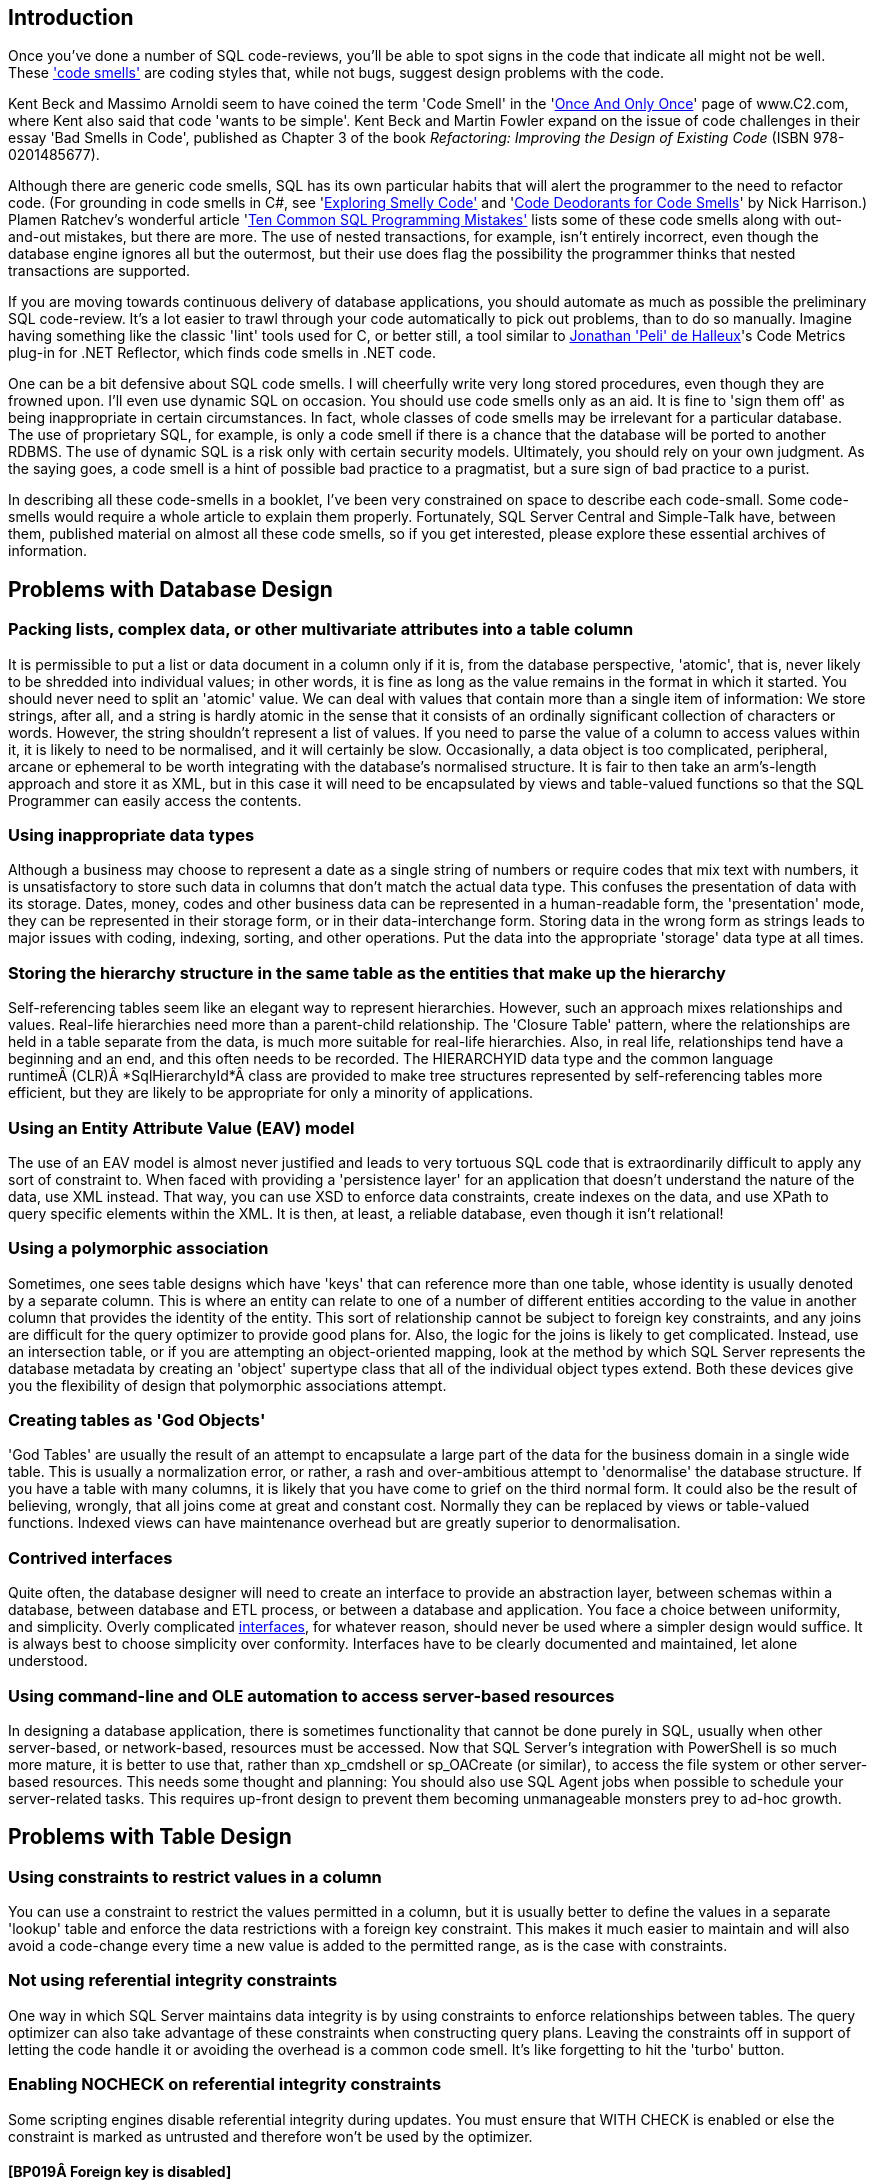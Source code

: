 ﻿[[introduction]]
== Introduction

Once you've done a number of SQL code-reviews, you'll be able to spot signs in the code that indicate all might not be well. These http://www.c2.com/cgi/wiki?CodeSmell['code smells'] are coding styles that, while not bugs, suggest design problems with the code.

Kent Beck and Massimo Arnoldi seem to have coined the term 'Code Smell' in the 'http://www.c2.com/cgi/wiki?OnceAndOnlyOnce[Once And Only Once]' page of www.C2.com, where Kent also said that code 'wants to be simple'. Kent Beck and Martin Fowler expand on the issue of code challenges in their essay 'Bad Smells in Code', published as Chapter 3 of the book _Refactoring: Improving the Design of Existing Code_ (ISBN 978-0201485677).

Although there are generic code smells, SQL has its own particular habits that will alert the programmer to the need to refactor code. (For grounding in code smells in C#, see 'https://www.simple-talk.com/dotnet/.net-framework/exploring-smelly-code/[Exploring Smelly Code'] and 'https://www.simple-talk.com/dotnet/.net-framework/code-deodorants-for-code-smells/[Code Deodorants for Code Smells]' by Nick Harrison.) Plamen Ratchev's wonderful article 'https://www.simple-talk.com/sql/t-sql-programming/ten-common-sql-programming-mistakes/[Ten Common SQL Programming Mistakes'] lists some of these code smells along with out-and-out mistakes, but there are more. The use of nested transactions, for example, isn't entirely incorrect, even though the database engine ignores all but the outermost, but their use does flag the possibility the programmer thinks that nested transactions are supported.

If you are moving towards continuous delivery of database applications, you should automate as much as possible the preliminary SQL code-review. It's a lot easier to trawl through your code automatically to pick out problems, than to do so manually. Imagine having something like the classic 'lint' tools used for C, or better still, a tool similar to https://www.simple-talk.com/opinion/geek-of-the-week/peli-de-halleux-geek-of-the-week/[Jonathan 'Peli' de Halleux]'s Code Metrics plug-in for .NET Reflector, which finds code smells in .NET code.

One can be a bit defensive about SQL code smells. I will cheerfully write very long stored procedures, even though they are frowned upon. I'll even use dynamic SQL on occasion. You should use code smells only as an aid. It is fine to 'sign them off' as being inappropriate in certain circumstances. In fact, whole classes of code smells may be irrelevant for a particular database. The use of proprietary SQL, for example, is only a code smell if there is a chance that the database will be ported to another RDBMS. The use of dynamic SQL is a risk only with certain security models. Ultimately, you should rely on your own judgment. As the saying goes, a code smell is a hint of possible bad practice to a pragmatist, but a sure sign of bad practice to a purist.

In describing all these code-smells in a booklet, I've been very constrained on space to describe each code-small. Some code-smells would require a whole article to explain them properly. Fortunately, SQL Server Central and Simple-Talk have, between them, published material on almost all these code smells, so if you get interested, please explore these essential archives of information.

[[problems-with-database-design]]
== Problems with Database Design

[[packing-lists-complex-data-or-other-multivariate-attributes-into-a-table-column]]
=== Packing lists, complex data, or other multivariate attributes into a table column

It is permissible to put a list or data document in a column only if it is, from the database perspective, 'atomic', that is, never likely to be shredded into individual values; in other words, it is fine as long as the value remains in the format in which it started. You should never need to split an 'atomic' value. We can deal with values that contain more than a single item of information: We store strings, after all, and a string is hardly atomic in the sense that it consists of an ordinally significant collection of characters or words. However, the string shouldn't represent a list of values. If you need to parse the value of a column to access values within it,  it is likely to need to be normalised, and it will certainly be slow.
Occasionally, a data object is too complicated, peripheral, arcane or ephemeral to be worth integrating with the database's normalised structure. It is fair to then take an arm's-length approach and store it as XML, but in this case it will need to be encapsulated by views and table-valued functions so that the SQL Programmer can easily access the contents.

[[using-inappropriate-data-types]]
=== Using inappropriate data types

Although a business may choose to represent a date as a single string of numbers or require codes that mix text with numbers, it is unsatisfactory to store such data in columns that don't match the actual data type. This confuses the presentation of data with its storage. Dates, money, codes and other business data can be represented in a human-readable form, the 'presentation' mode, they can be represented in their storage form, or in their data-interchange form. Storing data in the wrong form as strings leads to major issues with coding, indexing, sorting, and other operations. Put the data into the appropriate 'storage' data type at all times.

[[storing-the-hierarchy-structure-in-the-same-table-as-the-entities-that-make-up-the-hierarchy]]
=== Storing the hierarchy structure in the same table as the entities that make up the hierarchy

Self-referencing tables seem like an elegant way to represent hierarchies. However, such an approach mixes relationships and values. Real-life hierarchies need more than a parent-child relationship. The 'Closure Table' pattern, where the relationships are held in a table separate from the data, is much more suitable for real-life hierarchies. Also, in real life, relationships tend have a beginning and an end, and this often needs to be recorded. The HIERARCHYID data type and the common language runtimeÂ (CLR)Â *SqlHierarchyId*Â class are provided to make tree structures represented by self-referencing tables more efficient, but they are likely to be appropriate for only a minority of applications.

[[using-an-entity-attribute-value-eav-model]]
=== Using an Entity Attribute Value (EAV) model

The use of an EAV model is almost never justified and leads to very tortuous SQL code that is extraordinarily difficult to apply any sort of constraint to. When faced with providing a 'persistence layer' for an application that doesn't understand the nature of the data, use XML instead. That way, you can use XSD to enforce data constraints, create indexes on the data, and use XPath to query specific elements within the XML. It is then, at least, a reliable database, even though it isn't relational!

[[using-a-polymorphic-association]]
=== Using a polymorphic association

Sometimes, one sees table designs which have 'keys' that can reference more than one table, whose identity is usually denoted by a separate column. This is where an entity can relate to one of a number of different entities according to the value in another column that provides the identity of the entity. This sort of relationship cannot be subject to foreign key constraints, and any joins are difficult for the query optimizer to provide good plans for. Also, the logic for the joins is likely to get complicated. Instead, use an intersection table, or if you are attempting an object-oriented mapping, look at the method by which SQL Server represents the database metadata by creating an 'object' supertype class that all of the individual object types extend. Both these devices give you the flexibility of design that polymorphic associations attempt.

[[creating-tables-as-god-objects]]
=== Creating tables as 'God Objects'

'God Tables' are usually the result of an attempt to encapsulate a large part of the data for the business domain in a single wide table. This is usually a normalization error, or rather, a rash and over-ambitious attempt to 'denormalise' the database structure. If you have a table with many columns, it is likely that you have come to grief on the third normal form. It could also be the result of believing, wrongly, that all joins come at great and constant cost. Normally they can be replaced by views or table-valued functions. Indexed views can have maintenance overhead but are greatly superior to denormalisation.

[[contrived-interfaces]]
=== Contrived interfaces

Quite often, the database designer will need to create an interface to provide an abstraction layer, between schemas within a database, between database and ETL process, or between a database and application. You face a choice between uniformity, and simplicity. Overly complicated http://en.wikipedia.org/wiki/Design_pattern_(computer_science)[interfaces], for whatever reason, should never be used where a simpler design would suffice. It is always best to choose simplicity over conformity. Interfaces have to be clearly documented and maintained, let alone understood.

[[using-command-line-and-ole-automation-to-access-server-based-resources]]
=== Using command-line and OLE automation to access server-based resources

In designing a database application, there is sometimes functionality that cannot be done purely in SQL, usually when other server-based, or network-based, resources must be accessed. Now that SQL Server's integration with PowerShell is so much more mature, it is better to use that, rather than xp_cmdshell or sp_OACreate (or similar), to access the file system or other server-based resources. This needs some thought and planning: You should also use SQL Agent jobs when possible to schedule your server-related tasks. This requires up-front design to prevent them becoming unmanageable monsters prey to ad-hoc growth.

[[problems-with-table-design]]
== Problems with Table Design

[[using-constraints-to-restrict-values-in-a-column]]
=== Using constraints to restrict values in a column

You can use a constraint to restrict the values permitted in a column, but it is usually better to define the values in a separate 'lookup' table and enforce the data restrictions with a foreign key constraint. This makes it much easier to maintain and will also avoid a code-change every time a new value is added to the permitted range, as is the case with constraints.

[[not-using-referential-integrity-constraints]]
=== Not using referential integrity constraints

One way in which SQL Server maintains data integrity is by using constraints to enforce relationships between tables. The query optimizer can also take advantage of these constraints when constructing query plans. Leaving the constraints off in support of letting the code handle it or avoiding the overhead is a common code smell. It's like forgetting to hit the 'turbo' button.

[[enabling-nocheck-on-referential-integrity-constraints]]
=== Enabling NOCHECK on referential integrity constraints

Some scripting engines disable referential integrity during updates. You must ensure that WITH CHECK is enabled or else the constraint is marked as untrusted and therefore won't be used by the optimizer. 

==== [BP019Â Foreign key is disabled]

[[using-too-many-or-too-few-indexes]]
=== Using too many or too few indexes

A table in a well-designed database with an appropriate clustered index will have an optimum number of non-clustered indexes, depending on usage. Indexes incur a cost to the system since they must be maintained if data in the table changes. The presence of duplicate indexes and almost-duplicate indexes is a bad sign. So is the presence of unused indexes. SQL Server lets you create completely redundant and totally duplicate indexes. Sometimes this is done in the mistaken belief that the order of 'included' (non-key) columns is significant. It isn't!

[[not-choosing-the-most-suitable-clustered-index-for-a-table]]
=== Not choosing the most suitable clustered index for a table

You can only have one clustered index on a table, of course, and this choice has a lot of influence on the performance of queries, so you should take care to select wisely.  Are you likely to select predominately single values, unsorted or sorted ranges? Are you predominately using one particular index other than your primary key? Is the table experiencing many more reads than writes, with queries that make reference to columns that aren’t part of the primary key? Are you typically selecting ranges within a particular category? Are your WHERE clauses returning many rows? These ways that the table participates in frequently-used queries are likely to be better accommodated by a clustered index.

For your clustered index, you are likely to choose a ‘narrow’ index which is stored economically because this value has to be held in every index leaf-level pointer. This can be an interesting trade-off because the clustered index key is automatically included in all non-clustered indexes as the row locator so non-clustered indexes will cover queries that need only the non-clustered index key and the clustered index key.

==== [BP001 Index type is not specified]

[[not-explicitly-declaring-which-index-is-the-clustered-one.]]
=== Not explicitly declaring which index is the clustered one.

The primary key is the usual, but not the only, correct choice to be the clustered index. It is seldom wrong to assign a clustered index to a primary key. It is just a problem if your choice of primary key is a ‘fat key’ without natural order that doesn’t work well as a clustered index, or if there is a much better use in the table for that clustered index, such as supporting range scans or avoiding sorts on a frequently-queried candidate key. 

A Clustered index shouldn’t necessarily be frittered away on a surrogate primary key, based on some meaningless ever-increasing integer. Do not be afraid to use the clustered index for another key if it fits better with the way you query the data, and specifically how the table participates in frequently-used queries.You can only have one clustered index on a table, of course, and this choice has a lot of influence on the performance of queries, so you should take care to select wisely. The primary key is the usual, but not the only, correct choice.

[[misusing-null-values]]
=== Misusing NULL values

The three-value logic required to handle NULL values can cause a problems in reporting, computed values and joins. A NULL value means 'unknown', so any sort of mathematics or concatenation will result in an unknown (NULL) value. Table columns should be nullable only when they really need to be. Although it can be useful to signify that the value of a column is unknown or irrelevant for a particular row, NULLs should be permitted only when they're legitimate for the data and application, and fenced around to avoid subsequent problems.

[[using-temporary-tables-for-very-small-result-sets]]
=== Using temporary tables for very small result sets

Temporary tables can lead to recompiles, which can be costly. Table variables, while not so useful for larger data sets (approximately 150 rows or more), avoid recompiles and are therefore preferred in smaller data sets.

==== [ST011/ST012 Consider using table variable instead of temporary table/Consider using temporary table instead of table variable]

[[creating-a-table-without-specifying-a-schema]]
=== Creating a table without specifying a schema

If you're creating tables from a script, they must, like views and routines, always be defined with two-part names. It is possible for different schemas to contain the same table name, and there are some perfectly legitimate reasons for doing this. Don't rely on dbo being the default schema for the login that executes the create script: The default can be changed. 

The user of any database is defaulted to the ‘dbo’ schema, unless explicitly assigned to a different schema. Unless objects are referenced by schema as well as name, they are assumed by the database engine to be in the user’s default schema, and if not there, in the dbo schema.

[[most-tables-should-have-a-clustered-index]]
=== Most tables should have a clustered index

SQL Server storage is built around the clustered index as a fundamental part of the data storage and retrieval engine. The data itself is stored with the clustered key. All this makes having an appropriate clustered index a vital part of database design. The places where a table without a clustered index is preferable are rare; which is why a missing clustered index is a common code smell in database design.

A ‘table’ without a clustered index is actually a heap, which is a particularly bad idea when its data is usually returned in an aggregated form, or in a sorted order. Paradoxically, though, it can be rather good for implementing a log or a ‘staging’ table used for bulk inserts, since it is read very infrequently, and there is less overhead in writing to it. A table with a non-clustered index , but without a clustered index can sometimes perform well even though the index has to reference individual rows via a Row Identifier rather than a more meaningful clustered index. The arrangement can be effective for a table that isn’t often updated if the table is always accessed by a non-clustered index and there is no good candidate for a clustered index.

[[using-the-same-column-name-in-different-tables-but-with-different-data-types]]
=== Using the same column name in different tables but with different data types

Any programmer will assume a sane database design in which columns with the same name in different tables have the same data type. As a result, they probably won't verify types. Different types is an accident waiting to happen.

[[defining-a-table-column-without-explicitly-specifying-whether-it-is-nullable]]
=== Defining a table column without explicitly specifying whether it is nullable

In a CREATE TABLE DDL script, a column definition that has not specified that a column is NULL or NOT NULL is a risk. The default nullability for a database's columns can be altered by the 'ANSI_NULL_DFLT_ON' setting. Therefore one cannot assume whether a column will default to NULL or NOT NULL. It is safest to specify it in the column definition for noncomputed columns, and it is essential if you need any portability of your table design. Sparse columns must always allow NULL.

==== [BP014 [NOT] NULL option is not specified in CREATE/DECLARE TABLE statement (registered once per table)]

[[adding-not-null-column-without-default-value-to-a-table-with-data-will-fail]]
=== Adding NOT NULL column without default value to a table with data will fail

Adding a NOT NULL column without a DEFAULT value to an existing table with data in it will fail because SQL Server has no way of adding that column to existing rows, because there must be a value in the column.

==== [EI028 Adding NOT NULL column without default value]

[[creating-dated-copies-of-the-same-table-to-manage-table-sizes]]
=== Creating dated copies of the same table to manage table sizes

Now that SQL Server supports table partitioning, it is far better to use partitions than to create dated tables, such as Invoices2012, Invoices2013, etc. If old data is no longer used, archive the data, store only aggregations, or both.

[[problems-with-data-types]]
== Problems with Data Types

[[using-varchar1-varchar2-etc.]]
=== Using VARCHAR(1), VARCHAR(2), etc.

Columns of a short or fixed length should have a fixed size because variable-length types have a disproportionate storage overhead. For a large table, this could be significant. The narrow a table, the faster it can be accessed.

==== [BP009 Avoid var types of length 1 or 2]

[[declaring-var-type-variables-without-length]]
=== Declaring var type variables without length

An VARCHAR, VARBINARY or NVARCHAR that is declared without an explicit length is shorthand for specifying a length of 1. Is this what you meant or did you do it by accident? Much better and safer to be explicit. 

[[using-deprecated-language-elements-such-as-the-textntext-data-types]]
=== Using deprecated language elements such as the TEXT/NTEXT data types

There is no good reason to use TEXT or NTEXT. They were a first, flawed attempt at BLOB storage and are there only for backward compatibility. Likewise, the WRITETEXT, UPDATETEXT and READTEXT statements are also deprecated. All this complexity has been replaced by the VARCHAR(MAX) and NVARCHAR(MAX) data types, which work with all of SQL Server's string functions.

==== [DEP002 WRITETEXT,UPDATETEXT and READTEXT statements are deprecated.]

[[using-money-data-type]]
=== Using MONEY data type

The MONEY data type confuses the storage of data values with their display, though it clearly suggests, by its name, the sort of data held. Using the DECIMAL data type is almost always better.

[[using-float-or-real-data-types]]
=== _Using FLOAT or REAL data types_

The FLOAT (8 byte) and REAL (4 byte) data types are suitable only for specialist scientific use since they are approximate types with an enormous range (-1.79E+308 to -2.23E-308, 0 and 2.23E-308 to 1.79E+308, in the case of FLOAT). Any other use needs to be regarded as suspect, and a FLOAT or REAL used as a key or found in an index needs to be investigated. The DECIMAL type is an exact data type and has an impressive range from -10^38+1 through 10^38-1. Although it requires more storage than the FLOAT or REAL types, it is generally a better choice.

[[mixing-parameter-data-types-in-a-coalesce-expression]]
=== Mixing parameter data types in a COALESCE expression

The result of the COALESCE expression (which is shorthand for a CASE statement) is the first non-NULL expression in the list of expressions provided as arguments. Mixing data types can result in errors or data truncation.

[[using-datetime-or-datetime2-when-youre-concerned-only-with-the-date]]
=== Using DATETIME or DATETIME2 when you're concerned only with the date

Even with data storage being so cheap, a saving in a data type adds up and makes comparison and calculation easier. When appropriate, use the DATE or SMALLDATETIME type. Narrow tables perform better and use less resources

[[using-datetime-or-datetime2-when-youre-merely-recording-the-time-of-day]]
=== Using DATETIME or DATETIME2 when you're merely recording the time of day

Being parsimonious with memory is important for large tables, not only to save space but also to reduce I/O activity during access. When appropriate, use the TIME or SMALLDATETIME type. Queries too are generally simpler on the appropriate data type.

[[using-sql_variant-inappropriately]]
=== Using sql_variant inappropriately

The sql_variant type is not your typical data type. It stores values from a number of different data types and is used internally by SQL Server. It is hard to imagine a valid use in a relational database. It cannot be returned to an application via ODBC except as binary data, and it isn't supported in Microsoft Azure SQL Database.

[[the-length-of-the-varchar-varbinary-and-nvarchar-datatype-in-a-cast-or-convert-clause-wasnt-explicitly-specified]]
=== The length of the VARCHAR, VARBINARY and NVARCHAR datatype in a CAST or CONVERT clause wasn't explicitly specified

When you convert a datatype to a varchar, you do not have to specify the length. If you don't do so, SQL Server will use a Varchar length sufficient to hold the string. It is better to specify the length because SQL Server has no idea what length you may subsequently need.

==== [BP008 CAST/CONVERT to var types without length]

[[using-the-time-data-type-to-store-a-duration-rather-than-a-point-in-time]]
=== Using the TIME data type to store a duration rather than a point in time

Durations are best stored as a start date/time value and end date/time value. This is especially true given that you usually need the start and end points to calculate a duration. It is possible to use a TIME data type if the duration is less than 24 hours, but this is not what the type is intended for, and can be the cause of confusion for the next person who has to maintain your code.

[[using-varcharmax-or-nvarcharmax-when-it-isnt-necessary]]
=== Using VARCHAR(MAX) or NVARCHAR(MAX) when it isn't necessary

VARCHAR types that specify a number rather than MAX have a finite maximum length and can be stored in-page, whereas MAX types are treated as BLOBS and stored off-page, preventing online re-indexing. Use MAX only when you need more than 8000 bytes (4000 characters for NVARCHAR, 8000 characters for VARCHAR).

[[using-varchar-rather-than-nvarchar-for-anything-that-requires-internationalisation-such-as-names-or-addresses]]
=== Using VARCHAR rather than NVARCHAR for anything that requires internationalisation, such as names or addresses

You can't require everyone to stop using national characters or accents any more. The nineteen-fifties are long gone. Names are likely to have accents in them if spelled properly, and international addresses and language strings will almost certainly have accents and national characters that can't be represented by 8-bit ASCII!

[[declaring-varchar-varbinary-and-nvarchar-datatypes-without-explicit-length]]
=== Declaring VARCHAR, VARBINARY and NVARCHAR datatypes without explicit length

An NVARCHAR that is declared without an explicit length is shorthand for specifying a length of 1. Is this what you meant or did you do it by accident? Much better to be explicit.

==== [BP007 Declaring var type variables without length]

[[problems-with-expressions]]
== Problems with expressions

[[excessive-use-of-parentheses]]
=== Excessive use of parentheses

Some developers use parentheses even when they aren't necessary, as a safety net when they're not sure of precedence. This makes the code more difficult to maintain and understand.

[[using-functions-such-as-isnumeric-without-additional-checks]]
=== Using functions such as 'ISNUMERIC' without additional checks

Some functions, such as ISNUMERIC, are there to tell you in very general terms whether a string can be converted to a number without an error. Sadly, it doesn't tell you what kind of number. (Try SELECT isNumeric(','); or SELECT ISNUMERIC('4D177'); for example.) This causes immense confusion. The ISNUMERIC function returns 1 when the input expression evaluates to a valid numeric data type; otherwise it returns 0. The function also returns 1 for some characters that are not numbers, such as plus (+), minus (-), and valid currency symbols such as the dollar sign ($). This is legitimate because these can be converted to numbers, but counter-intuitive. Unfortunately, most programmers want to know whether a number is a valid quantity of money, or a float, or integer. Use a function such as TRY_CAST() and TRY_CONVERT() that is appropriate for the data type whose validity you are testing. E.g. select try_convert(int,'12,345') or select try_convert(float,'5D105')

==== [EI029 Avoid using ISNUMERIC() function]

[[injudicious-use-of-the-ltrim-and-rtrim-functions]]
=== Injudicious use of the LTRIM and RTRIM functions

These don't work as they do in any other computer language. They only trim ASCII space rather than any whitespace character. Use a scalar user-defined function instead.

[[using-datalength-rather-than-len-to-find-the-length-of-a-string.]]
=== Using DATALENGTH rather than LEN to find the length of a string.

Although using the DATALENGTH function is valid, it can easily give you the wrong results if you're unaware of the way it works with the CHAR, NCHAR, or NVARCHAR data types.

[[not-using-a-semicolon-to-terminate-sql-statements]]
=== Not using a semicolon to terminate SQL statements

Although the lack of semicolons is completely forgivable, it helps to understand more complicated code if individual statements are terminated. With one or two exceptions, such as delimiting the previous statement from a CTE, using semicolons is currently only a decoration, though it is a good habit to adopt to make code more future-proof and portable.

==== [DEP023 Not ending Transact-SQL statements with a semicolon is deprecated]

[[relying-on-data-being-implicitly-converted-between-types]]
=== Relying on data being implicitly converted between types

Implicit conversions can have unexpected results, such as truncating data or reducing performance. It is not always clear in expressions how differences in data types are going to be resolved. If data is implicitly converted in a join operation, the database engine is more likely to build a poor execution plan. More often then not, you should explicitly define your conversions to avoid unintentional consequences.

See: http://msdn.microsoft.com/en-us/library/dd193269(v=vs.100).aspx[SR0014: Data loss might occur when casting from \{Type1} to \{Type2}]

[[using-the-identity-system-function]]
=== Using the @@IDENTITY system function

The generation of an IDENTITY value is not transactional, so in some circumstances, *@@IDENTITY* returns the wrong value and not the value from the row you just inserted. This is especially true when using triggers that insert data, depending on when the triggers fire. The *SCOPE_IDENTITY* function is safer because it always relates to the current batch (within the same scope). Also consider using the IDENT_CURRENT function, which returns the last IDENTITY value regardless of session or scope. The *OUTPUT* clause is a better and safer way of capturing identity values.

==== [BP010 Usage of @@identity ]

[[using-between-for-datetime-ranges]]
=== Using BETWEEN for DATETIME ranges

You never get complete accuracy if you specify dates when using the BETWEEN logical operator with DATETIME values, due to the inclusion of both the date and time values in the range. It is better to first use a date function such as DATEPART to convert the DATETIME value into the necessary granularity (such as day, month, year, day of year) and store this in a column (or columns), then indexed and used as a filtering or grouping value. This can be done by using a persisted computed column to store the required date part as an integer, or via a trigger.

[[using-select-in-a-batch]]
=== Using SELECT * in a batch

Although there is a legitimate use in a batch for IF EXISTS (SELECT * FROM â€¦) or SELECT count(*), any other use is vulnerable to changes in column names or order. SELECT * was designed for interactive use, not as part of a batch. It assumes certain columns in a particular order, which may not last. Also, results should always consist of just the columns you need. Plus, requesting more columns from the database than are used by the application results in excess database I/O and network traffic, leading to slow application response and unhappy users.

==== [BP005 Asterisk in select list]

[[insert-without-column-list]]
=== INSERT without column list

The INSERT statement need not have a column list, but omitting it assumes certain columns in a particular order. It likely to cause errors if the table in to which the inserts will be made is changed, particularly with table variables where insertions are not checked. Column lists also make code more intelligible

See: http://msdn.microsoft.com/en-us/library/dd193296(v=vs.100).aspx[SR0001: Avoid SELECT * in a batch, stored procedures, views, and table-valued functions]

[[order-by-clause-with-constants]]
=== ORDER BY clause with constants

The use of constants in the ORDER BY is deprecated for removal in the future. They make ORDER BY statements more difficult to understand.

==== [BP002 ORDER BY clause with constants]

[[difficulties-with-query-syntax]]
== Difficulties with Query Syntax

[[creating-uberqueries-god-like-queries]]
=== Creating UberQueries (God-like Queries)

Always avoid overweight queries (e.g., a single query with four inner joins, eight left joins, four derived tables, ten subqueries, eight clustered GUIDs, two UDFs and six case statements).

[[nesting-views-as-if-they-were-russian-dolls]]
=== Nesting views as if they were Russian dolls

Views are important for abstracting the base tables. However, they do not lend themselves to being deeply nested. Views that reference views that reference views that reference views perform poorly and are difficult to maintain. Recommendations vary but I suggest that views relate directly to base tables where possible.

[[joins-between-large-views]]
=== Joins between large views

Views are like tables in their behaviour, but they can't be indexed to support joins. When large views participate in joins, you never get good performance. Instead, either create a view that joins the appropriately indexed base tables, or create indexed temporary tables to contain the filtered rows from the views you wish to 'join'.

[[using-the-old-sybase-join-syntax]]
=== Using the old Sybase JOIN syntax

The deprecated syntax (which includes defining the join condition in the WHERE clause) is not standard SQL and is more difficult to inspect and maintain. Parts of this syntax are completely unsupported in SQL Server 2012 or higher.[[_Toc395168942]]

==== [DEP017 NON-ANSI join (*== or =*) is used ST001 Old-style join is used (...from table1,table2...)]

[[using-correlated-subqueries-instead-of-a-join]]
=== Using correlated subqueries instead of a join

Correlated subqueries, queries that run against each returned by the main query, sometimes seem an intuitive approach, but they are merely disguised cursors needed only in exceptional circumstances. Window functions will usually perform the same operations much faster. Most usages of correlated subqueries are accidental and can be replaced with a much simpler and faster JOIN query.

[[using-select-rather-than-set-to-assign-values-to-variables]]
=== Using SELECT rather than SET to assign values to variables

Using a SELECT statement to assign variable values is not ANSI standard SQL and can result in unexpected results. If you try to assign the result from a single query to a scalar variable, and the query produces several rows, a SELECT statement will return no errors, whereas a SET statement will. On the other hand, if the query returns no rows, the SET statement will assign a NULL to the variable, whereas SELECT will leave the current value of the variable intact.

[[using-scalar-user-defined-functions-udfs-for-data-lookups-as-a-poor-mans-join.]]
=== Using scalar user-defined functions (UDFs) for data lookups as a poor man's join.

It is true that SQL Server provides a number of system functions to simplify joins when accessing metadata, but these are heavily optimised. Using user-defined functions in the same way will lead to very slow queries since they perform much like correlated subqueries.

[[not-using-two-part-object-names-for-object-references]]
=== Not using two-part object names for object references

The compiler can interpret a two-part object name quicker than just one name. This applies particularly to tables, views, procedures and functions. The same name can be used in different schemas, so it pays to make your queries unambiguous. In certain cases, you need versions of the same stored procedure to be different depending on the user role. You can put different SPs of the same name in different schemas. You then need to specify the stored procedure without the schema because sql server will then choose the stored procedure from the schema associated with the role of the user.

==== [PE001/PE002 Schema name for procedure is not specified/Schema name for table or view is not specified]

[[using-insert-into-without-specifying-the-columns-and-their-order]]
=== Using INSERT INTO without specifying the columns and their order

Not specifying column names is fine for interactive work, but if you write code that relies on the hope that nothing will ever change, then refactoring could prove to be impossible. It is much better to trigger an error now than to risk corrupted results after the SQL code has changed. Column lists also make code more intelligible

==== [BP004 INSERT without column list]

[[using-full-outer-joins-unnecessarily.]]
=== Using full outer joins unnecessarily.

It is rare to require both matched and unmatched rows from the two joined tables, especially if you filter out the unmatched rows in the WHERE clause. If what you really need is an inner join, left outer join or right outer join, then use one of those. If you want all rows from both tables, use a cross join.

[[including-complex-conditionals-in-the-where-clause]]
=== Including complex conditionals in the WHERE clause

It is tempting to produce queries in routines that have complex conditionals in the WHERE clause where variables are used for filtering rows. Usually this is done so that a range of filtering conditions can be passed as parameters to a stored procedure or tale-valued function. If a variable is set to NULL instead of a search term, theÂ ORÂ logic or a COALESCE disables the condition. If this is used in a routine, very different queries are performed according to the combination of parameters used or set to null. As a result, the query optimizer must use table scans, and you end up with slow-running queries that are hard to understand or refactor. This is a variety of UberQuery which is usually found when some complex processing is required to achieve the final result from the filtered rows.

[[mixing-data-types-in-joins-or-where-clauses]]
=== Mixing data types in joins or WHERE clauses

If you compare or join columns that have different data types, you rely on implicit conversions, which result in a poor execution plans that use table scans. This approach can also lead to errors because no constraints are in place to ensure the data is the correct type.

[[assuming-that-select-statements-all-have-roughly-the-same-execution-time]]
=== Assuming that SELECT statements all have roughly the same execution time

Few programmers admit to this superstition, but it is apparent by the strong preference for hugely long SELECT statements (sometimes called UberQueries). A simple SELECT statement runs in just a few milliseconds. A process runs faster if the individual SQL queries are clear enough to be easily processed by the query optimizer. Otherwise, you will get a poor query plan that performs slowly and won't scale.

[[not-handling-null-values-in-nullable-columns]]
=== Not handling NULL values in nullable columns

Generally, it is wise to explicitly handle NULLs in nullable columns, by using COALESCE to provide a default value. This is especially true when calculating or concatenating the results. (A NULL in part of a concatenated string, for example, will propagate to the entire string. Names and addresses are prone to this sort of error.)

http://msdn.microsoft.com/en-us/library/dd193267(v=vs.100).aspx[SR0007: Use ISNULL(column, default_value) on nullable columns in expressions]

[[referencing-an-unindexed-column-within-the-in-predicate-of-a-where-clause]]
=== Referencing an unindexed column within the IN predicate of a WHERE clause

A WHERE clause that references an unindexed column in the IN predicate causes a table scan and is therefore likely to run far more slowly than necessary.

See: http://msdn.microsoft.com/en-us/library/dd193249(v=vs.100).aspx[SR0004: Avoid using columns that do not have indexes as test expressions in IN predicates]

[[using-like-in-a-where-clause-with-an-initial-wildcard-character]]
=== Using LIKE in a WHERE clause with an initial wildcard character

An index cannot be used to find matches that start with a wildcard character ('%' or '_' ), so queries are unlikely to run well on large tables because they'll require table scans.

See: http://msdn.microsoft.com/en-us/library/dd193273(v=vs.100).aspx[SR0005: Avoid using patterns that start with â€œ%â€ in LIKE predicates]

[[using-a-predicate-or-join-column-as-a-parameter-for-a-user-defined-function]]
=== Using a predicate or join column as a parameter for a user-defined function

The query optimizer will not be able to generate a reasonable query plan if the columns in a predicate or join are included as function parameters. The optimizer needs to be able to make a reasonable estimate of the number of rows in an operation in order to effectively run a SQL statement and cannot do so when functions are used on predicate or join columns.

[[supplying-object-names-without-specifying-the-schema]]
=== Supplying object names without specifying the schema

Object names need only to be unique within a schema. However, when referencing an object in a SELECT, UPDATE, DELETE, MERGE or EXECUTE statementâ€”or when calling the OBJECT_ID functionâ€”the database engine can find the objects more easily found if the names are qualified with the schema name.

==== [PE001/PE002 Schema name for procedure is not specified/Schema name for table or view is not specified]

[[using-null-or-null-to-filter-a-nullable-column-for-nulls]]
=== Using '== NULL' or '<> NULL' to filter a nullable column for NULLs

An expression that returns a NULL as either the left value (Lvalue) or right value (Rvalue) will always evaluate to NULL. Use IS NULL or IS NOT NULL.

==== [BP011 NULL comparison or addition/substring]

[[not-using-nocount-on-in-stored-procedures-and-triggers]]
=== Not using NOCOUNT ON in stored procedures and triggers

Unless you need to return messages that give you the row count of each statement, you should specify the NOCOUNT ON option to explicitly turn off this feature. This option is not likely to be a significant performance factor one way or the other.

==== [PE009 No SET NOCOUNT ON before DML]

[[using-the-not-in-predicate-in-the-where-clause]]
=== Using the NOT IN predicate in the WHERE clause

You're queries will often perform poorly if your WHERE clause includes a NOT IN predicate that references a subquery. The optimizer will likely have to use a table scan instead of an index seek, even if there is a suitable index. You can almost always get a better-performing query by using a left outer join and checking for a NULL in a suitable NOT NULLable column on the right-hand side.

[[defining-foreign-keys-without-a-supporting-index]]
=== Defining foreign keys without a supporting index

Unlike some relational database management systems (RDBMSs), SQL Server does not automatically index a foreign key column, even though an index will likely be needed. It is left to the implementers of the RDBMS as to whether an index is automatically created to support a foreign key constraint. SQL Server chooses not to do so, probably because, if the referenced table is a lookup table with just a few values, an index isn't useful. SQL Server also does not mandate a NOT NULL constraint on the foreign key, perhaps to allow rows that aren't related to the referenced table.

Even if you're not joining the two tables via the primary and foreign keys, with a table of any size, an index is usually necessary to check changes to PRIMARY KEY constraints against referencing FOREIGN KEY constraints in other tables to verify that changes to the primary key are reflected in the foreign key

[[using-a-non-sargable-search-argument..able-expression-in-a-where-clause]]
=== Using a non-SARGable (Search ARGument..able) expression in a WHERE clause

In the WHERE clause of a query it is good to avoid having a column reference or variable embedded within an expression, or used as a parameter of a function. A column reference or variable is best used as a single element on one side of the comparison operator , otherwise it will most probably trigger a table scan, which is expensive in a table of any size.

See: http://msdn.microsoft.com/en-us/library/dd193264(v=vs.100).aspx[SR0006: Move a column reference to one side of a comparison operator to use a column index]

[[including-a-deterministic-function-in-a-where-clause]]
=== Including a deterministic function in a WHERE clause

If the value of the function does not depend on the data row that you wish to select, then it is better to put its value in a variable before the SELECT query and use the variable instead.

==== [PE017 Incorrect usage of const UDF]

See: http://msdn.microsoft.com/en-us/library/dd193285(v=vs.100).aspx[SR0015: Extract deterministic function calls from WHERE predicates]

[[using-select-distinct-to-mask-a-join-problem]]
=== Using SELECT DISTINCT to mask a join problem

It is tempting to use SELECT DISTINCT to eliminate duplicate rows in a join. However, it's much better to determine why rows are being duplicated and fix the problem.

[[using-not-in-with-an-expression-that-allows-null-values]]
=== Using NOT IN with an expression that allows null values

If you are using a NOT IN predicate to select only those rows that match the results returned by a subquery or expression, make sure there are no NULL values in those results. Otherwise, your outer query won't return the results you expect. In the case of both IN and NOT IN, it is better to use an appropriate outer join.

[[a-delete-statement-has-omitted-that-where-clause-which-would-delete-the-whole-table]]
=== A DELETE statement has omitted that WHERE clause, which would delete the whole table

It is very easy to delete an entire table when you mean to delete just one or more rows.

==== [BP017 DELETE statement without WHERE clause]

[[an-update-statement-has-omitted-the-where-clause-which-would-update-every-row-in-the-table]]
=== An UPDATE statement has omitted the WHERE clause, which would update every row in the table

It is very easy to update an entire table, losing the data in it, when you mean to update just one or more rows. At the console, Delete or Update statements should also be in a transaction so you can check the result before committing.

==== [BP018 UPDATE statement without WHERE clause]

[[problems-with-naming]]
== Problems with naming

[[excessively-long-or-short-identifiers]]
=== Excessively long or short identifiers

Identifiers should help to make SQL readable as if it were English. Short names like t1 or gh might make typing easier but can cause errors and don't help teamwork. At the same time, names should be names and not long explanations. Long names can be frustrating to the person using SQL interactively, unless that person is using SQL Prompt or some other IntelliSense system, through you can't rely on it.

[[using-sp_-prefixes-for-stored-procedures]]
=== Using sp_ prefixes for stored procedures

The sp_ prefix has a special meaning in SQL Server and doesn't mean 'stored procedure' but 'special', which tells the database engine to first search the master database for the object.

==== [EI024 Stored procedure name starts with sp_]

[[tibbling-sql-server-objects-with-reverse-hungarian-prefixes-such-as-tbl_-vw_-pk_-fn_-and-usp_]]
=== 'Tibbling' SQL Server objects with Reverse-Hungarian prefixes such as tbl_, vw_, pk_, fn_, and usp_

SQL names don't need prefixes because there isn't any ambiguity about what they refer to. 'Tibbling' is a habit that came from databases imported from Microsoft Access.

[[using-reserved-words-in-names]]
=== Using reserved words in names

Using reserved words makes code more difficult to read, can cause problems to code formatters, and can cause errors when writing code.

See: http://msdn.microsoft.com/en-us/library/dd193421(v=vs.100).aspx[SR0012: Avoid using reserved words for type names]

[[including-special-characters-in-object-names]]
=== Including special characters in object names

SQL Server supports special character in object names for backward compatibility with older databases such as Microsoft Access, but using these characters in newly created databases causes more problems than they're worth. Special characters requires brackets (or double quotations) around the object name, makes code difficult to read, and makes the object more difficult to reference. Avoid particularly using any whitespace characters, square brackets or either double or single quotation marks as part of the object name.

See: Shttp://msdn.microsoft.com/en-us/library/dd172134(v=vs.100).aspx[R0011: Avoid using special characters in object names]

[[using-numbers-in-table-names]]
=== Using numbers in table names

It should always serve as a warning to see tables named Year1, Year2, Year3 or so on, or even worse, automatically generated names such as tbl3546 or 567Accounts. If the name of the table doesn't describe the entity, there is a design problem

[[see-sr0011-avoid-using-special-characters-in-object-names]]
=== See: http://msdn.microsoft.com/en-us/library/dd172134(v=vs.100).aspx[SR0011: Avoid using special characters in object names]

[[using-square-brackets-unnecessarily-for-object-names]]
=== Using square brackets unnecessarily for object names

If object names are valid and not reserved words, there is no need to use square brackets. Using invalid characters in object names is a code smell anyway, so there is little point in using them. If you can't avoid brackets, use them only for invalid names.

[[using-system-generated-object-names-particularly-for-constraints]]
=== Using system-generated object names, particularly for constraints

This tends to happen with primary keys and foreign keys if, in the data definition language (DDL), you don't supply the constraint name. Auto-generated names are difficult to type and easily confused, and they tend to confuse SQL comparison tools. When installing SharePoint via the GUI, the database names get GUID suffixes, making them very difficult to deal with.

[[problems-with-routines]]
== Problems with routines

[[including-few-or-no-comments]]
=== Including few or no comments

Being antisocial is no excuse. Either is being in a hurry. Your scripts should be filled with relevant comments, 30% at a minimum. This is not just to help your colleagues, but also to help you-in-the-future. What seems obvious today will be as clear as mud tomorrow, unless you comment your code properly. In a routine, comments should include intro text in the header as well as examples of usage.

[[you-have-a-stored-procedure-that-does-not-return-a-result-code]]
=== You have a stored procedure that does not return a result code

When you use the EXECUTE command to execute a stored procedure, or call the stored procedure from an application, an integer is returned that can be assigned to a variable. It is generally used to communicate the success of the operation.

==== [BP016 Return without result code]

[[excessively-overloading-routines]]
=== Excessively 'overloading' routines

Stored procedures and functions are compiled with query plans. If your routine includes multiple queries and you use a parameter to determine which query to run, the query optimizer cannot come up with an efficient execution plan. Instead, break the code into a series of procedures with one 'wrapper' procedure that determines which of the others to run.

[[creating-routines-especially-stored-procedures-as-god-routines-or-uberprocs]]
=== Creating routines (especially stored procedures) as 'God Routines' or 'UberProcs'

Occasionally, long routines provide the most efficient way to execute a process, but occasionally they just grow like algae as functionality is added. They are difficult to maintain and likely to be slow. Beware particularly of those with several exit points and different types of result set.

[[creating-stored-procedures-that-return-more-than-one-result-set]]
=== Creating stored procedures that return more than one result set

Although applications can use stored procedures that return multiple result sets, the results cannot be accessed within SQL. Although they can be used by the application via ODBC, the order of tables will be significant and changing the order of the result sets in a refactoring will then break the application in ways that may not even cause an error, and will be difficult to test automatically from within SQL.

[[creating-a-multi-statement-table-valued-function-or-a-scalar-function-when-an-inline-function-is-possible]]
=== Creating a Multi-statement table-valued function, or a scalar function when an inline function is possible

Inline table-valued Functions run much quicker than a Multi-statement table-valued function, and are also quicker than scalar functions. Obviously, they are only possible where a process can be resolved into a single query.

[[too-many-parameters-in-stored-procedures-or-functions]]
=== Too many parameters in stored procedures or functions

The general consensus is that a lot of parameters can make a routine unwieldy and prone to errors. You can use table-valued parameters (TVPs) or XML parameters when it is essential to pass data structures or lists into a routine.

[[duplicated-code]]
=== Duplicated code

This is a generic code smell. If you discover an error in code that has been duplicated, the error needs to be fixed in several places. Although duplication of code In SQL is often a code smell, it is not necessarily so. Duplication is sometimes done intentionally where large result sets are involved because generic routines frequently don't perform well. Sometimes quite similar queries require very different execution plans. There is often a trade-off between structure and performance, but sometimes the performance issue is exaggerated. Although you can get a performance hit from using functions and procedures to prevent duplication by encapsulating functionality, it isn't often enough to warrant deliberate duplication of code

[[high-cyclomatic-complexity]]
=== High cyclomatic complexity

Sometimes it is important to have long procedures, maybe with many code routes. However, if a high proportion of your procedures or functions are excessively complex, you'll likely have trouble identifying the atomic processes within your application. A high average cyclomatic complexity in routines is a good sign of technical debt.

[[using-an-order-by-clause-within-a-view]]
=== Using an ORDER BY clause within a view

You cannot use the ORDER BY clause without the TOP clause or the OFFSETâ€¦FETCH clause in views (or inline functions, derived tables, or subqueries). Even if you resort to using the TOP 100% trick, the resulting order isn't guaranteed. Specify the ORDER BY clause in the query that calls the view.

==== [EI030 Order by in view or single-statement TVF]

[[unnecessarily-using-stored-procedures-or-multiline-table-valued-functions-where-a-view-is-sufficient]]
=== Unnecessarily using stored procedures or multiline table-valued functions where a view is sufficient

Stored procedures are not designed for delivering result sets. You can use stored procedures as such with INSERTâ€¦EXEC, but you can't nest INSERTâ€¦EXEC so you'll soon run into problems. If you do not need to provide input parameters, then use views, otherwise use inline table valued functions.

[[using-cursors]]
=== Using Cursors

SQL Server originally supported cursors to more easily port dBase II applications to SQL Server, but even then, you can sometimes use a WHILE loop as an effective substitute. However, modern versions of SQL Server provide window functions and the CROSS/OUTER APPLY syntax to cope with most of the traditional valid uses of the cursor.

[[you-have-not-explicitly-defined-the-scope-of-a-cursor]]
=== You have not explicitly defined the scope of a cursor

When you define a cursor with the DECLARE CURSOR statement you can, and should, define the scope of the cursor name. GLOBAL means that the cursor name should be global to the connection. LOCAL specifies that the cursor name is LOCAL to the stored procedure, trigger, or batch containing the DECLARE CURSOR statement.

==== [BP015 Scope of cursor (LOCAL/GLOBAL) is not specified]

[[overusing-clr-routines]]
=== Overusing CLR routines

There are many valid uses of CLR routines, but they are often suggested as a way to pass data between stored procedures or to get rid of performance problems. Because of the maintenance overhead, added complexity, and deployment issues associated with CLR routines, it is best to use them only after all SQL-based solutions to a problem have been found wanting or when you cannot use SQL to complete a task.

[[excessive-use-of-the-while-loop]]
=== Excessive use of the WHILE loop

A WHILE loop is really a type of cursor. Although a WHILE loop can be useful for several inherently procedural tasks, you can usually find a better relational way of achieving the same results. The database engine is heavily optimised to perform set-based operations rapidly. Don't fight it!

[[relying-on-the-insertexec-statement]]
=== Relying on the INSERTâ€¦EXEC statement

In a stored procedure, you must use an INSERTâ€¦EXEC statement to retrieve data via another stored procedure and insert it into the table targeted by the first procedure. However, you cannot nest this type of statement. In addition, if the referenced stored procedure changes, it can case the first procedure to generate an error.

[[stored-procedure-that-does-not-set-a-return-code]]
=== Stored procedure that does not set a return code

It is perfectly OK to execute a stored procedure without getting the result, but it is better to keep to the convention of doing so, so that the user of the procedure is safe to assume that it is there. The return code that is returned is used to pass back information about the success of the stored procedure, but the value must be assigned in code, These return codes are generally used in control-of-flow blocks within procedures to set the return code value for each possible error. To get a SQL Server error rather than a process error, you can use the @@ERROR function

==== [EI025 Executing stored procedure without getting result]

[[forgetting-to-set-an-output-variable]]
=== Forgetting to set an output variable

The values of the output parameters must be explicitly set in all code paths, otherwise the value of the output variable will be NULL. This can result in the accidental propagation of NULL values. Good defensive coding requires that you initialize the output parameters to a default value at the start of the procedure body.

See http://msdn.microsoft.com/en-us/library/dd172136(v=vs.100).aspx[SR0013: Output parameter (parameter) is not populated in all code paths]

[[specifying-parameters-by-order-rather-by-assignment-where-there-are-more-than-four-parameters]]
=== Specifying parameters by order rather by assignment, where there are more than four parameters

When calling a stored procedure, it is generally better to pass in parameters by assignment rather than just relying on the order in which the parameters are defined within the procedure. This makes the code easier to understand and maintain. As with all rules, there are exceptions: It doesn't really become a problem when there are less than a handful of parameters. Also, natively compiled procedures work fastest by passing in parameters by order.

==== [EI018 Missing parameter(s) name in procedure call]

[[try-to-avoid-using-hardcoded-references-to-other-databases.]]
=== Try to avoid using hardcoded references to other databases.

There is nothing wrong in executing procedures in other databases, but it is better to avoid hard-coding these references and use synonyms instead.

==== [EI016 Reference to procedure in other database]

[[use-of-a-hardcoded-current-database-name-in-a-procedure-call]]
=== Use of a Hardcoded current database name in a procedure call

It is better to avoid using hardcoded references to the current database as this causes problems if you later do the inconceivable by changing the databases name or cut-and-pasting a routine. A hardcoded database name has no performance advantage.

[[_Toc395168990]][EI017 Hardcoded current database name in procedure call]

[[setting-the-quoted_identifier-or-ansi_nulls-options-inside-stored-procedures]]
=== Setting the QUOTED_IDENTIFIER or ANSI_NULLS options inside stored procedures

Stored procedures use the SET settings specified at execute time, except for SET ANSI_NULLS and SET QUOTED_IDENTIFIER. Stored procedures that specify either the SET ANSI_NULLS or SET QUOTED_IDENTIFIER use the setting specified at stored procedure creation time. If used inside a stored procedure, any such SET command is ignored

==== [MI008 QUOTED_IDENTIFIERS option inside stored procedure, trigger or function]

[[creating-a-routine-with-ansi_nulls-or-quoted_identifier-options-set-to-off.]]
=== Creating a routine with ANSI_NULLS or QUOTED_IDENTIFIER options set to OFF.

At the time the routine is created (parse time), both options should normally be set to ON. They are ignored on execution. The reason for keeping Quoted Identifiers ON is that it is necessary when you are creating or changing indexes on computed columns or indexed views. If set to OFF, then CREATE, UPDATE, INSERT, and DELETE statements on tables with indexes on computed columns or indexed views will fail. SET QUOTED_IDENTIFIER must be ON when you are creating a filtered index or when you invoke XML data type methods. ANSI_NULLS will eventually be set to ON and this ISO compliant treatment of NULLS will not be switchable to OFF.

==== [DEP028 The SQL module was created with ANSI_NULLS and/or QUOTED_IDENTIFIER options set to OFF.]

[[updating-a-primary-key-column]]
=== Updating a primary key column

Updating a primary key column is not by itself always bad in moderation. However, the update does come with considerable overhead when maintaining referential integrity. In addition, if the primary key is also a clustered index key, the update generates more overhead in order to maintain the integrity of the table.

[[overusing-hints-to-force-a-particular-behaviour-in-joins]]
=== Overusing hints to force a particular behaviour in joins

Hints do not take into account the changing number of rows in the tables or the changing distribution of the data between the tables. The query optimizer is generally smarter than you, and a lot more patient.

[[using-the-charindex-function-in-a-where-clause]]
=== Using the CHARINDEX function in a WHERE Clause

Avoid using CHARINDEX in a WHERE clause to match strings if you can use LIKE (without a leading wildcard expression) to achieve the same results.

[[using-the-nolock-hint]]
=== Using the NOLOCK hint

Avoid using the NOLOCK hint. It is much better and safer to specify the correct isolation level instead. To use NOLOCK, you would need to be very confident that your code is safe from the possible problems that the other isolation levels protect against. The NOLOCK hint forces the query to use a read uncommitted isolation level, which can result in dirty reads, non-repeatable reads and phantom reads. In certain circumstances, you can sacrifice referential integrity and end up with missing rows or duplicate reads of the same row.

[[using-a-waitfor-delaytime-statement-in-a-routine-or-batch]]
=== Using a WAITFOR DELAY/TIME statement in a routine or batch

SQL routines or batches are not designed to include artificial delays. If many WAITFOR statements are specified on the same server, too many threads can be tied up waiting. Also, including WAITFOR will delay the completion of the SQL Server process and can result in a timeout message in the application.

==== [MI007 WAIT FOR DELAY/TIME used]

[[using-set-rowcount-to-specify-how-many-rows-should-be-returned]]
=== Using SET ROWCOUNT to specify how many rows should be returned

We had to use this option until the TOP clause (with ORDER BY) was implemented. The TOP option is much easier for the query optimizer.

==== [DEP014 SET ROWCOUNT option is deprecated.]

[[using-top-100-percent-in-views-inline-functions-derived-tables-subqueries-and-common-table-expressions-ctes.]]
=== Using TOP 100 PERCENT in views, inline functions, derived tables, subqueries, and common table expressions (CTEs).

This is usually a reflex action to seeing the error 'The ORDER BY clause is invalid in views, inline functions, derived tables, subqueries, and common table expressions, unless TOP or FOR XML is also specified'. The message is usually a result of your ORDER BY clause being included in the wrong statement. You should include it only in the outermost query.

[source,sql]
----
CREATE FUNCTION dbo.CurrencyTable(@Region VARCHAR(20) = '%')
--returns the currency for the region, supports wildcards
--SELECT * FROM dbo.CurrencyTable(DEFAULT) returns all
--SELECT * FROM dbo.CurrencyTable('%Slov%')
RETURNS TABLE
WITH SCHEMABINDING
AS
RETURN
  (
  SELECT TOP 100 PERCENT CountryRegion.Name AS country, Currency.Name AS currency
    FROM Person.CountryRegion
      INNER JOIN Sales.CountryRegionCurrency
        ON CountryRegion.CountryRegionCode = CountryRegionCurrency.CountryRegionCode
      INNER JOIN Sales.Currency
        ON CountryRegionCurrency.CurrencyCode = Currency.CurrencyCode
    WHERE CountryRegion.Name LIKE @Region
    ORDER BY Currency.Name
  );
);
----
[[not-specifying-the-schema-name-for-a-procedure]]
=== Not specifying the Schema name for a procedure

Usually, performance is slightly better if you specify the schema, but in certain cases, you need versions of the same stored procedure to be different depending on the user role. You can put different SPs of the same name in different schemas. You then need to specify the stored procedure without the schema because sql server will then choose the stored procedure from the schema associated with the role of the user.

[[duplicating-names-of-objects-of-different-types]]
=== Duplicating names of objects of different types

Although it is sometimes necessary to use the same name for the same type of object in different schemas, it is never necessary to do it for different object types and it can be very confusing. You would never want a SalesStaff table and SalesStaff view and SalesStaff stored procedure.

[[using-while-not-done-loops-without-an-error-exit]]
=== Using WHILE (not done) loops without an error exit

WHILE loops must always have an error exit. The condition that you set in the WHILE statement may remain true even if the loop is spinning on an error. You can create a deadlock by running a query that includes a WAITFOR statement within a transaction that also holds locks to prevent changes to the rowset that the WAITFOR statement is trying to access.

[[using-a-print-statement-or-statement-that-returns-a-result-in-a-trigger]]
=== Using a PRINT statement or statement that returns a result in a trigger

Triggers are designed for enforcing data rules, not for returning data or information. Developers often embed PRINT statements in triggers during development to provide a crude idea of how the code is progressing, but the statements need to be removed or commented out before the code is promoted beyond development.

==== [PE011 PRINT statement is used in trigger]

[[select-statement-in-trigger-that-returns-data-to-the-client]]
=== SELECT statement in trigger that returns data to the client

Although it is possible to do, it is unwise. A trigger should never return data to a client. It is possible to place a SELECT statement in a trigger but it serves no practical useful purpose, and can have unexpected effects. A trigger behaves much like a stored procedure in that, when the trigger fires, results can be returned to the calling application. This requires special handling because these returned results would have to be handled in some way, and this would have to be written into every application in which modifications to the trigger table are allowed.

==== [BP003 SELECT in trigger]

[[using-top-without-order-by]]
=== Using TOP without ORDER BY

Using TOP without an ORDER BY clause in a SELECT statement is meaningless and cannot be guaranteed to give consistent results. because asking for the TOP 10 rows implies a certain order, and tables have no implicit logical order.

==== [BP006 TOP without ORDER BY]

[[using-a-case-statement-without-the-else-clause]]
=== Using a CASE statement without the ELSE clause

Always specify a default option even if you believe that it is impossible for that condition to happen. Someone might change the logic, or you could be wrong in thinking a particular outcome is impossible.

==== [BP012 CASE without ELSE]

[[using-executestring]]
=== Using EXECUTE(string)

Don't use EXEC to run dynamic SQL. It is there only for backward compatibility and is a commonly used vector for SQL injection. Use sp_executesql instead because it allows parameter substitutions for both inputs and outputs and also because the execution plan that sp_executesql produces is more likely to be reused.

==== [BP013 EXECUTE(string) is used]

[[using-the-group-by-all-column-group-by-number-compute-or-compute-by-clause]]
=== Using the GROUP BY ALL <column>, GROUP BY <number>, COMPUTE, or COMPUTE BY clause

The GROUP BY ALL <column> clause and the GROUP BY <number> clause are deprecated. There are other ways to perform these operations using the standard GROUP BY and GROUPING syntax. The COMPUTE and COMPUTE BY operations were devised for printed summary results. The ROLLUP and CUBE clauses are a better alternative.

[[using-numbers-in-the-order-by-clause-to-specify-column-order]]
=== Using numbers in the ORDER BY clause to specify column order

It is certainly possible to specify nonnegative integers to represent the columns in an ORDER BY clause, based on how those columns appear in the select list, but this approach makes it difficult to understand the code at a glance and can lead to unexpected consequences when you forget you've done it and alter the order of the columns in the select list.

==== [DEP003 GROUP BY ALL clause is deprecated.]

[[using-unnecessary-three-part-and-four-part-column-references-in-a-select-list]]
=== Using unnecessary three-part and four-part column references in a select list

Sometimes, when a table is referenced in another database or server, programmers believe that the two or three-part table name needs to be applied to the columns. This is unnecessary and meaningless. Just the table name is required for the columns. Three-part column names might be necessary in a join if you have duplicate table names, with duplicate column names, in different schemas, in which case, you ought to be using aliases. The same goes for cross-database joins.

==== [DEP026 Three-part and four-part column references in SELECT list are deprecated.]

[[using-range-rather-than-rows-in-sql-server-2012]]
=== Using RANGE rather than ROWS in SQL Server 2012

The implementation of the RANGE option in a window frame ORDER BY clause is inadequate for any serious use. Stick to the ROWS option whenever possible and try to avoid ordering without framing.

[[doing-complex-error-handling-in-a-transaction-before-the-rollback-command]]
=== Doing complex error-handling in a transaction before the ROLLBACK command

The database engine releases locks only when the transaction is rolled back or committed. It is unwise to delay this because other processes may be forced to wait. Do any complex error handling after the ROLLBACK command wherever possible.

[[use-of-begin-transaction-without-rollback-transaction]]
=== Use of BEGIN TRANSACTION without ROLLBACK TRANSACTION

ROLLBACK TRANSACTION rolls back a transaction to the beginning of it, or to a savepoint inside the transaction. You don't need a ROLLBACK TRANSACTION statement within a transaction, but if there isn't one, then it may be a sign that error handling has not been refined to production standards

==== [EI019 BEGIN TRANSACTION without ROLLBACK TRANSACTION]

[[use-of-rollback-transaction-without-begin-transaction]]
=== Use of ROLLBACK TRANSACTION without BEGIN TRANSACTION

It is possible to have a ROLLBACK TRANSACTION within a block where there is no explicit transaction. This will trigger an error if the code is executed outside a transaction, and suggests that transactions are being held open unnecessarily.

==== [EI020 ROLLBACK TRANSACTION without BEGIN TRANSACTION]

[[not-defining-a-default-value-for-a-select-assignment-to-a-variable]]
=== Not defining a default value for a SELECT assignment to a variable

If an assignment is made to a variable within a SELECTâ€¦FROM statement and no result is returned, that variable will retain its current value. If no rows are returned, the variable assignment should be explicit, so you should initialise the variable with a default value.

[[not-defining-a-default-value-for-a-set-assignment-that-is-the-result-of-a-query]]
=== Not defining a default value for a SET assignment that is the result of a query

If a variable's SET assignment is based on a query result and the query returns no rows, the variable is set to NULL. In this case, you should assign a default value to the variable unless you want it to be NULL.

[[the-value-of-a-nullable-column-is-not-checked-for-nulls-when-used-in-an-expression]]
=== The value of a nullable column is not checked for NULLs when used in an expression

If you are using a nullable column in an expression, you should use a COALESCE or CASE expression or use the ISNULL(_column, default_value_) function to first verify whether the value is NULL.

[[using-the-nullif-expression]]
=== Using the NULLIF expression

The NULLIF expression compares two expressions and returns the first one if the two are not equal. If the expressions are equal then NULLIF returns a NULL value of the data type of the firstÂ expression. NULLIF is syntactic sugar. Use the CASE statement instead so that ordinary folks can understand what you're trying to do. The two are treated identically.

[[not-putting-all-the-ddl-statements-at-the-beginning-of-the-batch]]
=== Not putting all the DDL statements at the beginning of the batch

Don't mix data manipulation language (DML) statements with data definition language (DDL_ statements. Instead, put all the DDL statements at the beginning of your procedures or batches.

==== [PE010 Interleaving DDL and DML in stored procedure/trigger.]

[[using-meaningless-aliases-for-tables-e.g.-a-b-c-d-e]]
=== Using meaningless aliases for tables (e.g., a, b, c, d, e)

Aliases aren't actually meant to cut down on the typing but rather to make your code clearer. To use single characters is antisocial.

[[variable-type-is-not-fully-compatible-with-procedure-parameter-type]]
=== Variable type is not fully compatible with procedure parameter type

A parameter passed to a procedure or function must be of a type that can be cast into the variable datatype declared for that parameter in the body of the routine. It should be of exactly the same type so as to avoid the extra processing to resolve an implicit conversion.

==== [EI001 Incompatible variable type for procedure call]

[[literal-type-is-not-fully-compatible-with-procedure-parameter-type]]
=== Literal type is not fully compatible with procedure parameter type

A parameter passed to a procedure can be a literal (e.g. 1,'03 jun 2017' or 'hello world') but it must be possible to cast it unambiguously to the variable datatype declared for that parameter in the body of the routine.

==== [EI002 Incompatible literal type for procedure call]

[[subquery-may-return-more-than-one-row]]
=== Subquery may return more than one row

A subquery can only be scalar, meaning that it can return just one value. Even if you correctly place just one expression in your select list, you must also ensure that just one row is returned. TOP 1 can be used if there is an ORDER BY clause

==== [EI003 Non-scalar subquery in place of a scalar]

[[a-named-parameter-is-not-found-in-parameter-list-of-a-procedure]]
=== A named parameter is not found in parameter list of a procedure

Parameters can be passed by position in a comma-delimited list, or by name, where order position isn't required. Any parameters that are specified by name must have the name identical to the definition for that procedure

==== [EI004 Extra parameter passed]

[[use-of-the-position-notation-after-the-named-notation-for-parameters-when-calling-a-procedure]]
=== Use of the position notation after the named notation for parameters when calling a procedure

Parameters can be passed by position in a comma-delimited list, or by name, but it is a bad idea to mix the two methods even when it is possible. If a parameter has a default value assigned to it, it can be left out of the parameter list, and it is difficult to check whether the values you supply are for the parameters you intend.

==== [EI005 Unnamed call after named call]

[[parameter-is-not-passed-to-a-procedure-and-no-default-is-provided.]]
=== Parameter is not passed to a procedure and no default is provided.

With procedures and functions, parameters can be assigned default values that are used when a value isn't passed for that parameter when calling the procedure. However, if a parameter isn't assigned a value and there is no default provided it is an error.

==== [EI006 Required parameter is not passed]

[[procedure-parameter-is-not-defined-as-output-but-marked-as-output-in-procedure-call-statement.]]
=== Procedure parameter is not defined as OUTPUT, but marked as OUTPUT in procedure call statement.

Output scalar parameters for procedures are passed to the procedure, and can have their value altered within the procedure. This allows procedures to return scalar output. The formal parameter must be declared as an OUTPUT parameter if the actual parameter that is passed had the OUTPUT keyword. This triggers an error.

==== [EI007 Call parameter declared as output]

[[procedure-parameter-is-defined-as-output-but-is-not-marked-as-output-in-procedure-call-statement.]]
=== Procedure parameter is defined as OUTPUT, but is not marked as OUTPUT in procedure call statement.

Output scalar parameters for procedures are passed to the procedure, and can have their value altered within the procedure. This allows procedures to return scalar output. However, the matching variable passed as the output parameter in the module or command string must also have the keyword OUTPUT. There is no error but the resultant value is NULL, which you are unlikely to want.

==== [EI008 Call parameter is not declared as output]

[[number-of-passed-parameters-exceeds-the-number-of-procedure-parameters]]
=== Number of passed parameters exceeds the number of procedure parameters

Parameters can be passed to procedures and functions in an ordered delimited list, but never more than the number of parameters. For a function, this must have the same number of list members as the parameters. For a procedure you can have fewer if defaults are declared in parameters

==== [EI009 Call has more parameters than required]

[[security-loopholes]]
== Security Loopholes

[[using-sql-server-logins-especially-without-password-expirations-or-windows-password-policy]]
=== Using SQL Server logins, especially without password expirations or Windows password policy

Sometimes you must use SQL Server logins. For example, with Microsoft Azure SQL Database, you have no other option, but it isn't satisfactory. SQL Server logins and passwords have to be sent across the network and can be read by sniffers. They also require passwords to be stored on client machines and in connection strings. SQL logins are particularly vulnerable to a brute-force attacks. They are also less convenient because the SQL Server Management Studio (SSMS) registered servers don't store password information and so can't be used for executing SQL across a range of servers. Windows-based authentication is far more robust and should be used where possible.

[[using-the-xp_cmdshell-system-stored-procedure]]
=== Using the xp_cmdshell system stored procedure

Use xp_cmdshell in a routine only as a last resort, due to the elevated security permissions they require and consequential security risk. The xp_cmdshell procedure is best reserved for scheduled jobs where security can be better managed.

[[authentication-set-to-mixed-mode]]
=== Authentication set to Mixed Mode

Ensure that Windows Authentication Mode is used wherever possible. SQL Server authentication is necessary only when a server is remote or outside the domain, or if third-party software requires SQL authentication for remote maintenance. Windows Authentication is less vulnerable and avoids having to transmit passwords over the network or store them in connection strings.

[[using-dynamic-sql-without-the-with-execute-as-clause]]
=== Using dynamic SQL without the WITH EXECUTE AS clause

Because of ownership chaining and SQL injection risks, dynamic SQL requires constant vigilance to ensure that it is used only as intended. Use the EXECUTE AS clause to ensure the dynamic SQL code inside the procedure is executed only in the context you expect.

[[using-dynamic-sql-with-the-possibility-of-sql-injection]]
=== Using dynamic SQL with the possibility of SQL injection

SQL injection can be used not only from an application but also by a database user who lacks, but wants, the permissions necessary to perform a particular role, or who simply wants to access sensitive data. If dynamic SQL is executed within a stored procedure, under the temporary EXECUTE AS permission of a user with sufficient privileges to create users, and it can be accessed by a malicious user, then suitable precautions must be taken to make this impossible. These precautions start with giving EXECUTE AS permissions only to Â WITHOUTÂ LOGIN users with least-necessary permissions, and using sp_ExecuteSQL with parameters rather than EXECUTE

==== [BP013 EXECUTE(string) is used]
